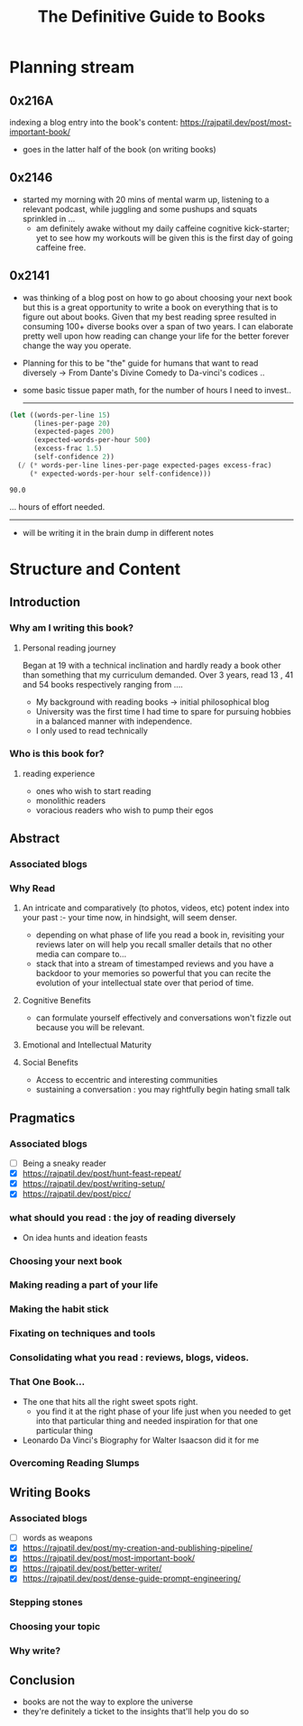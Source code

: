 :PROPERTIES:
:ID:       20230827T153308.339339
:END:
#+title: The Definitive Guide to Books
#+filetags: :book:

* Planning stream
** 0x216A
indexing a blog entry into the book's content: https://rajpatil.dev/post/most-important-book/
 - goes in the latter half of the book (on writing books)
** 0x2146
 - started my morning with 20 mins of mental warm up, listening to a relevant podcast, while juggling and some pushups and squats sprinkled in ...
   - am definitely awake without my daily caffeine cognitive kick-starter; yet to see how my workouts will be given this is the first day of going caffeine free.
** 0x2141
- was thinking of a blog post on how to go about choosing your next book but this is a great opportunity to write a book on everything that is to figure out about books. Given that my best reading spree resulted in consuming 100+ diverse books over a span of two years. I can elaborate pretty well upon how reading can change your life for the better forever change the way you operate.
- Planning for this to be "the" guide for humans that want to read diversely -> From Dante's Divine Comedy to Da-vinci's codices ..
- some basic tissue paper math, for the number of hours I need to invest..

  ------------
  
#+begin_src lisp  :exports both
  (let ((words-per-line 15)
        (lines-per-page 20)
        (expected-pages 200)
        (expected-words-per-hour 500)
        (excess-frac 1.5)
        (self-confidence 2))
    (/ (* words-per-line lines-per-page expected-pages excess-frac)
       (* expected-words-per-hour self-confidence)))
#+end_src

#+RESULTS:
: 90.0

... hours of effort needed.

-------------

- will be writing it in the brain dump in different notes 

* Structure and Content 
** Introduction
*** Why am I writing this book?
**** Personal reading journey
Began at 19 with a technical inclination and hardly ready a book other than something that my curriculum demanded. Over 3 years, read 13 , 41 and 54 books respectively ranging from ....
 - My background with reading books -> initial philosophical blog
 - University was the first time I had time to spare for pursuing hobbies in a balanced manner with independence.
 - I only used to read technically
*** Who is this book for?
**** reading experience
- ones who wish to start reading
- monolithic readers
- voracious readers who wish to pump their egos
** Abstract
*** Associated blogs
*** Why Read
**** An intricate and comparatively (to photos, videos, etc) potent index into your past :- your time now, in hindsight, will seem denser.
- depending on what phase of life you read a book in, revisiting your reviews later on will help you recall smaller details that no other media can compare to...
- stack that into a stream of timestamped reviews and you have a backdoor to your memories so powerful that you can recite the evolution of your intellectual state over that period of time.
**** Cognitive Benefits
- can formulate yourself effectively and conversations won't fizzle out because you will be relevant.
**** Emotional and Intellectual Maturity
**** Social Benefits 
- Access to eccentric and interesting communities
- sustaining a conversation : you may rightfully begin hating small talk
** Pragmatics
*** Associated blogs
 - [ ] Being a sneaky reader
 - [X] https://rajpatil.dev/post/hunt-feast-repeat/
 - [X] https://rajpatil.dev/post/writing-setup/
 - [X] https://rajpatil.dev/post/picc/
*** what should you read : the joy of reading diversely
 - On idea hunts and ideation feasts
*** Choosing your next book
*** Making reading a part of your life
*** Making the habit stick
*** Fixating on techniques and tools
*** Consolidating what you read : reviews, blogs, videos.
*** That One Book...
 - The one that hits all the right sweet spots right.
   - you find it at the right phase of your life just when you needed to get into that particular thing and needed inspiration for that one particular thing
 - Leonardo Da Vinci's Biography for Walter Isaacson did it for me
*** Overcoming Reading Slumps
** Writing Books
*** Associated blogs
 - [ ] words as weapons 
 - [X] https://rajpatil.dev/post/my-creation-and-publishing-pipeline/
 - [X] https://rajpatil.dev/post/most-important-book/                 
 - [X] https://rajpatil.dev/post/better-writer/
 - [X] https://rajpatil.dev/post/dense-guide-prompt-engineering/
*** Stepping stones
*** Choosing your topic
*** Why write?
** Conclusion
 - books are not the way to explore the universe
 - they're definitely a ticket to the insights that'll help you do so
